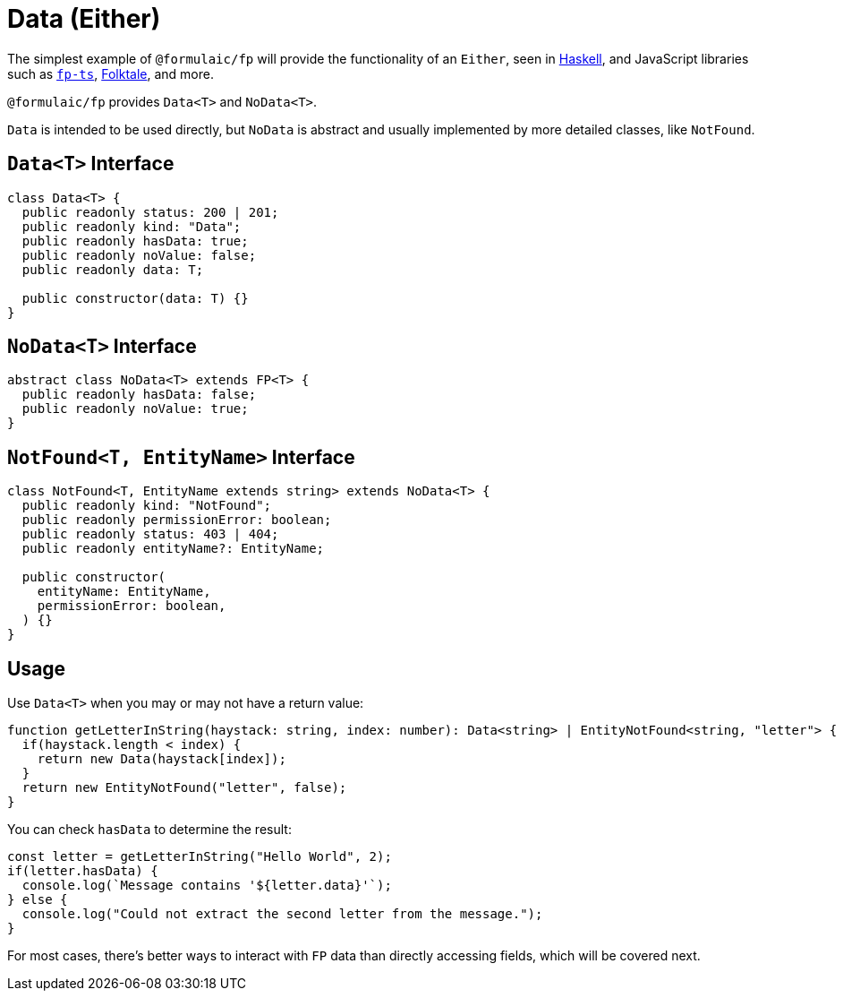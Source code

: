 = Data (Either)

The simplest example of `@formulaic/fp` will provide the functionality of an `Either`,
seen in https://hackage.haskell.org/package/base-4.16.3.0/docs/Data-Either.html[Haskell],
and JavaScript libraries such as
https://gcanti.github.io/fp-ts/modules/Either.ts.html[`fp-ts`],
https://folktale.origamitower.com/api/v2.3.0/en/folktale.result.html[Folktale],
and more.

`@formulaic/fp` provides `Data<T>` and `NoData<T>`.

`Data` is intended to be used directly, but `NoData` is abstract
and usually implemented by more detailed classes, like `NotFound`.

[#data-interface]
== `Data<T>` Interface

[source,ts]
----
class Data<T> {
  public readonly status: 200 | 201;
  public readonly kind: "Data";
  public readonly hasData: true;
  public readonly noValue: false;
  public readonly data: T;

  public constructor(data: T) {}
}
----

[#no-data-interface]
== `NoData<T>` Interface

[source,ts]
----
abstract class NoData<T> extends FP<T> {
  public readonly hasData: false;
  public readonly noValue: true;
}
----

[#not-found-interface]
== `NotFound<T, EntityName>` Interface

[source,ts]
----
class NotFound<T, EntityName extends string> extends NoData<T> {
  public readonly kind: "NotFound";
  public readonly permissionError: boolean;
  public readonly status: 403 | 404;
  public readonly entityName?: EntityName;

  public constructor(
    entityName: EntityName,
    permissionError: boolean,
  ) {}
}
----

== Usage

Use `Data<T>` when you may or may not have a return value:

[source,ts]
----
function getLetterInString(haystack: string, index: number): Data<string> | EntityNotFound<string, "letter"> {
  if(haystack.length < index) {
    return new Data(haystack[index]);
  }
  return new EntityNotFound("letter", false);
}
----

You can check `hasData` to determine the result:

[source,ts]
----
const letter = getLetterInString("Hello World", 2);
if(letter.hasData) {
  console.log(`Message contains '${letter.data}'`);
} else {
  console.log("Could not extract the second letter from the message.");
}
----

For most cases, there's better ways to interact with `FP` data
than directly accessing fields, which will be covered next.
